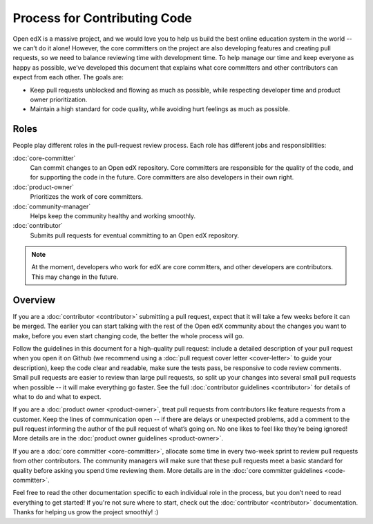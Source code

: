*****************************
Process for Contributing Code
*****************************

Open edX is a massive project, and we would love you to help us build
the best online education system in the world -- we can’t do it alone!
However, the core committers on the project are also developing features
and creating pull requests, so we need to balance reviewing time with
development time. To help manage our time and keep everyone as happy as
possible, we’ve developed this document that explains what core committers
and other contributors can expect from each other. The goals are:

* Keep pull requests unblocked and flowing as much as possible,
  while respecting developer time and product owner prioritization.
* Maintain a high standard for code quality, while avoiding hurt feelings
  as much as possible.

Roles
-----

People play different roles in the pull-request review process.  Each role has
different jobs and responsibilities:

:doc:`core-committer`
    Can commit changes to an Open edX repository.  Core committers are
    responsible for the quality of the code, and for supporting the code in the
    future.  Core committers are also developers in their own right.

:doc:`product-owner`
    Prioritizes the work of core committers.

:doc:`community-manager`
    Helps keep the community healthy and working smoothly.

:doc:`contributor`
    Submits pull requests for eventual committing to an Open edX repository.

.. note::
  At the moment, developers who work for edX are core committers, and other
  developers are contributors. This may change in the future.

Overview
--------

.. image:: pr-process.png
   :align: center
   :alt: A visualization of the pull request process

If you are a :doc:`contributor <contributor>` submitting a pull request, expect that it will
take a few weeks before it can be merged. The earlier you can start talking
with the rest of the Open edX community about the changes you want to make,
before you even start changing code, the better the whole process
will go. 

Follow the guidelines in this document for a high-quality pull request: include a detailed
description of your pull request when you open it on Github (we recommend using a
:doc:`pull request cover letter <cover-letter>` to guide your description),
keep the code clear and readable, make sure the tests pass, be responsive to code review comments.
Small pull requests are easier to review than large pull requests, so
split up your changes into several small pull requests when possible --
it will make everything go faster.  See the full :doc:`contributor guidelines <contributor>`
for details of what to do and what to expect.

If you are a :doc:`product owner <product-owner>`, treat pull requests
from contributors like feature requests from a customer.
Keep the lines of communication open -- if there are delays or unexpected
problems, add a comment to the pull request informing the author of the
pull request of what’s going on. No one likes to feel like they’re being ignored!
More details are in the :doc:`product owner guidelines <product-owner>`.

If you are a :doc:`core committer <core-committer>`, allocate some time
in every two-week sprint to review pull requests from other contributors.
The community managers will make sure that these pull requests meet a
basic standard for quality before asking you spend time reviewing them.
More details are in the :doc:`core committer guidelines <code-committer>`.

Feel free to read the other documentation specific to each individual role in the
process, but you don’t need to read everything to get started! If you're not
sure where to start, check out the :doc:`contributor <contributor>` documentation. Thanks
for helping us grow the project smoothly! :)
